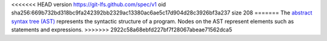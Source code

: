 <<<<<<< HEAD
version https://git-lfs.github.com/spec/v1
oid sha256:669b732bd318bc9fa242392bb2329ac13380ac6ae5c17d904d28c3926bf3a237
size 208
=======
The `abstract syntax tree (AST) <https://en.wikipedia.org/wiki/Abstract_syntax_tree>`__ represents the syntactic structure of a program. Nodes on the AST represent elements such as statements and expressions.
>>>>>>> 2922c58a68ebfd227bf7f28067abeae71562dca5

